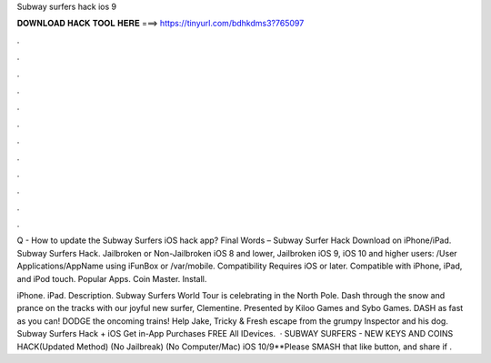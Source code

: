 Subway surfers hack ios 9



𝐃𝐎𝐖𝐍𝐋𝐎𝐀𝐃 𝐇𝐀𝐂𝐊 𝐓𝐎𝐎𝐋 𝐇𝐄𝐑𝐄 ===> https://tinyurl.com/bdhkdms3?765097



.



.



.



.



.



.



.



.



.



.



.



.

Q - How to update the Subway Surfers iOS hack app? Final Words – Subway Surfer Hack Download on iPhone/iPad. Subway Surfers Hack. Jailbroken or Non-Jailbroken iOS 8 and lower, Jailbroken iOS 9, iOS 10 and higher users: /User Applications/AppName using iFunBox or /var/mobile. Compatibility Requires iOS or later. Compatible with iPhone, iPad, and iPod touch. Popular Apps. Coin Master. Install.

iPhone. iPad. Description. Subway Surfers World Tour is celebrating in the North Pole. Dash through the snow and prance on the tracks with our joyful new surfer, Clementine. Presented by Kiloo Games and Sybo Games. DASH as fast as you can! DODGE the oncoming trains! Help Jake, Tricky & Fresh escape from the grumpy Inspector and his dog. Subway Surfers Hack + iOS Get in-App Purchases FREE All IDevices.  · SUBWAY SURFERS - NEW KEYS AND COINS HACK(Updated Method) (No Jailbreak) (No Computer/Mac) iOS 10/9**Please SMASH that like button, and share if .
